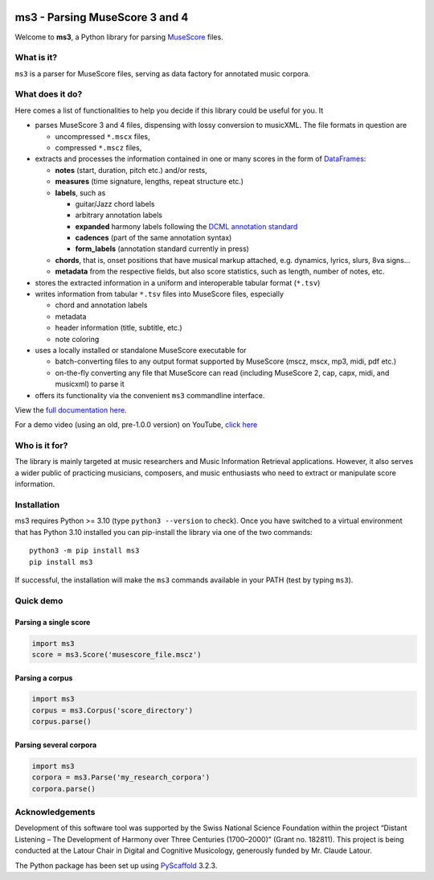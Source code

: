 |license| |version| |release|  |size|

.. |license| image:: https://img.shields.io/github/license/johentsch/ms3?color=%230000ff
    :alt: GitHub

.. |release| image:: https://img.shields.io/github/release-date/johentsch/ms3
    :alt: GitHub Release Date

.. |size| image:: https://img.shields.io/github/repo-size/johentsch/ms3
    :alt: GitHub repo size

.. .. |tests| image:: https://img.shields.io/github/workflow/status/johentsch/ms3/run_tests/main?label=tests
    :alt: GitHub Workflow Status (branch)

.. |version| image:: https://img.shields.io/pypi/v/ms3?color=%2300
    :alt: PyPI


===============================
ms3 - Parsing MuseScore 3 and 4
===============================

..
    Plan to use
    .. include:: ./docs/intro.rst
    failed because of PyPi


Welcome to **ms3**, a Python library for parsing `MuseScore <https://musescore.org/en/download>`__ files.

What is it?
===========

``ms3`` is a parser for MuseScore files, serving as data factory for annotated music corpora.

What does it do?
================

Here comes a list of functionalities to help you decide if this library could be useful for you. It

* parses MuseScore 3 and 4 files, dispensing with lossy conversion to musicXML. The file formats in question are

  * uncompressed ``*.mscx`` files,
  * compressed ``*.mscz`` files,

* extracts and processes the information contained in one or many scores in the form of
  `DataFrames <https://pandas.pydata.org/pandas-docs/stable/user_guide/dsintro.html#dataframe>`__:

  * **notes** (start, duration, pitch etc.) and/or rests,
  * **measures** (time signature, lengths, repeat structure etc.)
  * **labels**, such as

    * guitar/Jazz chord labels
    * arbitrary annotation labels
    * **expanded** harmony labels following the `DCML annotation standard <https://github.com/DCMLab/standards>`__
    * **cadences** (part of the same annotation syntax)
    * **form_labels** (annotation standard currently in press)

  * **chords**, that is, onset positions that have musical markup attached, e.g. dynamics, lyrics, slurs, 8va signs...
  * **metadata** from the respective fields, but also score statistics, such as length, number of notes, etc.

* stores the extracted information in a uniform and interoperable tabular format (``*.tsv``)
* writes information from tabular ``*.tsv`` files into MuseScore files, especially

  * chord and annotation labels
  * metadata
  * header information (title, subtitle, etc.)
  * note coloring

* uses a locally installed or standalone MuseScore executable for

  * batch-converting files to any output format supported by MuseScore (mscz, mscx, mp3, midi, pdf etc.)
  * on-the-fly converting any file that MuseScore can read (including MuseScore 2, cap, capx, midi, and musicxml) to parse it

* offers its functionality via the convenient ``ms3`` commandline interface.

View the `full documentation here <https://johentsch.github.io/ms3/>`__.

For a demo video (using an old, pre-1.0.0 version) on YouTube, `click here <https://youtu.be/UBY3wuIS4wc>`__

Who is it for?
==============

The library is mainly targeted at music researchers and Music Information Retrieval applications. However,
it also serves a wider public of practicing musicians, composers, and music enthusiasts who need to extract or
manipulate score information.

Installation
============

ms3 requires Python >= 3.10 (type ``python3 --version`` to check). Once you have switched to a virtual environment
that has Python 3.10 installed you can pip-install the library via one of the two commands::

    python3 -m pip install ms3
    pip install ms3

If successful, the installation will make the ``ms3`` commands available in your PATH (test by typing ``ms3``).

Quick demo
==========

Parsing a single score
----------------------

.. code-block:: python

    import ms3
    score = ms3.Score('musescore_file.mscz')

Parsing a corpus
----------------

.. code-block:: python

    import ms3
    corpus = ms3.Corpus('score_directory')
    corpus.parse()

Parsing several corpora
-----------------------

.. code-block:: python

    import ms3
    corpora = ms3.Parse('my_research_corpora')
    corpora.parse()


Acknowledgements
================

Development of this software tool was supported by the Swiss National Science Foundation within the project “Distant
Listening – The Development of Harmony over Three Centuries (1700–2000)” (Grant no. 182811). This project is being
conducted at the Latour Chair in Digital and Cognitive Musicology, generously funded by Mr. Claude Latour.

The Python package has been set up using `PyScaffold <https://pyscaffold.org/>`__ 3.2.3.

